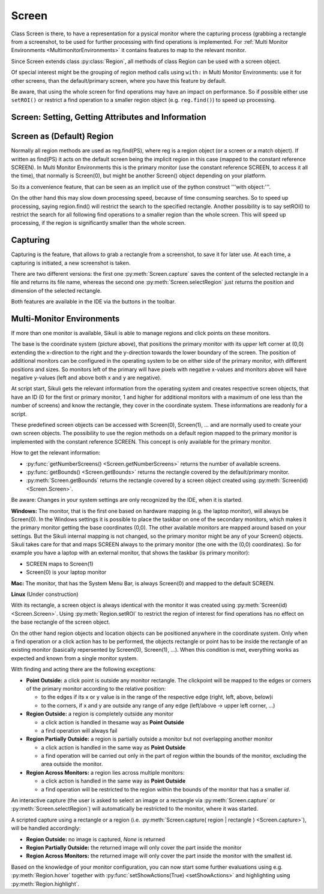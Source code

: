 Screen
======

Class Screen is there, to have a representation for a pysical monitor where the
capturing process (grabbing a rectangle from a screenshot, to be used for further
processing with find operations is implemented. For :ref:`Multi Monitor Environments
<MultimonitorEnvironments>` it contains features to map to the relevant monitor.

Since Screen extends class :py:class:`Region`, all methods of 
class Region can be used with a screen object.

Of special interest might be the grouping of region method calls using ``with:`` in Multi Monitor
Environments: use it for other screens, than the default/primary screen, where
you have this feature by default. 

Be aware, that using the whole screen for find
operations may have an impact on performance. So if possible either use ``setROI()`` or
restrict a find operation to a smaller region object (e.g. ``reg.find()``) to speed up
processing.


Screen: Setting, Getting Attributes and Information
---------------------------------------------------

.. py:class:: Screen

	.. py:method:: Screen([id])

		Create a new Screen object

		:param id: an integer number indicating which monitor in a multi-monitor
			environment.

		:return: a new screen object.

		It creates a new screen object, that represents the default/primary monitor
		(whose id is 0), if id is omitted. Numbers 1 and higher represent additional
		monitors that are available at the time, the script is running (read for
		details).

		Using numbers, that do not represent an existing monitor, will stop the
		script with an error. So you may either use getNumberScreens() or exception
		handling, to avoid this.

		Note: If you want to access the default/primary monitor ( Screen(0) )
		without creating a new screen object, use the constant reference SCREEN,
		that is initiated when your script starts: SCREEN=Screen(0). 


	.. py:method:: getNumberScreens()

		Get the number of screens in a multi-monitor environment at the time the
		script is running

	.. py:method:: getBounds()

		Get the dimensions of monitor represented by the screen object.

		:return: a rectangle object

		The width and height of the rectangle denote the dimensions of the monitor
		represented by the screen object. These attributes are obtained from the
		operating system. They can not be modified using Sikuli script.

Screen as (Default) Region
--------------------------

Normally all region methods are used as reg.find(PS), where reg is a region object
(or a screen or a match object). If written as find(PS) it acts on the default
screen being the implicit region in this case (mapped to the constant reference
SCREEN). In Multi Monitor Environments  this is the primary monitor (use the
constant reference SCREEN, to access it all the time), that normally is Screen(0),
but might be another Screen() object depending on your platform.

So its a convenience feature, that can be seen as an implicit use of the python
construct '''with object:'''.

On the other hand this may slow down processing speed, because of time consuming
searches. So to speed up processing, saying region.find() will restrict the search
to the specified rectangle. Another possibility is to say setROI() to restrict the
search for all following find operations to a smaller region than the whole screen.
This will speed up processing, if the region is significantly smaller than the whole
screen.

Capturing
---------

Capturing is the feature, that allows to grab a rectangle from a screenshot, to save
it for later use. At each time, a capturing is initiated, a new screenshot is taken.

There are two different versions: the first one :py:meth:`Screen.capture` saves the
content of the selected rectangle in a file and returns its file name, whereas the
second one :py:meth:`Screen.selectRegion` just returns the position and dimension of
the selected rectangle.

Both features are available in the IDE via the buttons in the toolbar. 

.. py:class:: Screen

	.. py:method:: capture([region | rectangle | text])
			capture(x,y,w,h)

		:param region: an existing region object.
		:param rectangle: an existing rectangle object (e.g., as a return value of
			another region method).	
		:param text: text to display in the middle of the screen in the interactive
			mode.
		:param x: x position of the rectangle to capture
		:param y: y position of the rectangle to capture
		:param w: width of the rectangle to capture
		:param h: height of the rectangle to capture

		:return: the path to the file, where the captured image was saved. In
			interactive mode, the user may cancel the capturing, in which case
			*None* is returned.

		**Interactive Mode:** The script enters the screen-capture mode like when
		clicking the button in the IDE, enabling the user to capture a rectangle on
		the screen. If no *text* is given, the default "Select a region on the screen"
		is displayed. 

		If any arguments other than text are specified, capture() automatically
		captures the given rectangle of the screen. In any case, a new screenshot is
		taken, the content of the selected rectangle is saved in a temporary file.
		The file name is returned and can be used later in the script as a reference
		to this image. It can be used directly in cases, where a parameter PS is
		allowed (e.g. :py:meth:`Region.find`, :py:meth:`Region.click`, ...). 

	.. py:method:: selectRegion()

		Enter the interactive mode to allow the user of a script to select a
		rectangle on the screen. 

		:return: a new :py:class:`Region` object or *None* if the user cancels the
			capturing process.

.. _MultimonitorEnvironments:

Multi-Monitor Environments
--------------------------

If more than one monitor is available, Sikuli is able to manage regions and click
points on these monitors.

.. image:: multi.jpg

The base is the coordinate system (picture above), that positions the primary
monitor with its upper left corner at (0,0) extending the x-direction to the right
and the y-direction towards the lower boundary of the screen. The position of
additional monitors can be configured in the operating system to be on either side
of the primary monitor, with different positions and sizes. So monitors left of the
primary will have pixels with negative x-values and monitors above will have
negative y-values (left and above both x and y are negative).

At script start, Sikuli gets the relevant information from the operating system and
creates respective screen objects, that have an ID (0 for the first or primary
monitor, 1 and higher for additional monitors with a maximum of one less than the
number of screens) and know the rectangle, they cover in the coordinate system.
These informations are readonly for a script.

These predefined screen objects can be accessed with Screen(0), Screen(1), ... and
are normally used to create your own screen objects. The possibility to use the
region methods on a default region mapped to the primary monitor is implemented with
the constant reference SCREEN. This concept is only available for the primary
monitor. 

How to get the relevant information:

*	:py:func:`getNumberScreens() <Screen.getNumberScreens>` returns the number of available screens.
*	:py:func:`getBounds() <Screen.getBounds>` returns the rectangle covered by the default/primary
	monitor.
*	:py:meth:`Screen.getBounds` returns the rectangle covered by a screen object
	created using :py:meth:`Screen(id) <Screen.Screen>`.

Be aware: Changes in your system settings are only recognized by the IDE, when it is
started.

**Windows:** The monitor, that is the first one based on hardware mapping (e.g. the
laptop monitor), will always be Screen(0). In the Windows settings it is possible to
place the taskbar on one of the secondary monitors, which makes it the primary
monitor getting the base coordinates (0,0). The other available monitors are mapped
around based on your settings. But the Sikuli internal mapping is not changed, so the primary
monitor might be any of your Screen() objects. Sikuli takes care for that and maps
SCREEN always to the primary monitor (the one with the (0,0) coordinates).
So for example you have a laptop with an external monitor, that shows the taskbar
(is primary monitor):

* SCREEN maps to Screen(1)
* Screen(0) is your laptop monitor 

**Mac:** The monitor, that has the System Menu Bar, is always Screen(0) and mapped
to the default SCREEN. 

**Linux** (Under construction)
	
With its rectangle, a screen object is always identical with the monitor
it was created using :py:meth:`Screen(id) <Screen.Screen>`. Using :py:meth:`Region.setROI` to restrict
the region of interest for find operations has no effect on the base rectangle of
the screen object.

On the other hand region objects and location objects can be positioned anywhere in
the coordinate system. Only when a find operation or a click action has to be
performed, the objects rectangle or point has to be inside the rectangle of an
existing monitor (basically repersented by Screen(0), Screen(1), ...). When
this condition is met, everything works as expected and known from a single monitor
system.

With finding and acting there are the following exceptions: 

*	**Point Outside:** a click point is outside any monitor rectangle. The
	clickpoint will be mapped to the edges or corners of the primary monitor
	according to the relative position:

	*	to the edges if its x or y value is in the range of the respective edge
		(right, left, above, below)i
	*	to the corners, if x and y are outside any range of any edge (left/above ->
		upper left corner, ...)

*	**Region Outside:** a region is completely outside any monitor

	*	a click action is handled in thesame way as **Point Outside**
	*	a find operation will always fail

*	**Region Partially Outside:** a region is partially outside a monitor but
	not overlapping another monitor

	*	a click action is handled in the same way as **Point Outside**
	*	a find operation will be carried out only in the part of region within the
		bounds of the monitor, excluding the area outside the monitor.

*	**Region Across Monitors:** a region lies across multiple monitors:

	*	a click action is handled in the same way as **Point Outside**
	*	a find operation will be restricted to the region within the bounds of the
		monitor that has a smaller *id*.

    
An interactive capture (the user is asked to select an image or a rectangle via
:py:meth:`Screen.capture` or :py:meth:`Screen.selectRegion`) will automatically be
restricted to the monitor, where it was started.

A scripted capture using a rectangle or a region 
(i.e. :py:meth:`Screen.capture( region | rectangle ) <Screen.capture>`), 
will be handled accordingly:

*	**Region Outside:** no image is captured, *None* is returned
*	**Region Partially Outside:** the returned image will only cover the part
	inside the monitor
*	**Region Across Monitors:** the returned image will only cover the part
	inside the monitor with the smallest id. 

Based on the knowledge of your monitor configuration, you can now start some further
evaluations using e.g. :py:meth:`Region.hover` together with
:py:func:`setShowActions(True) <setShowActions>` and highlighting using :py:meth:`Region.highlight`.


